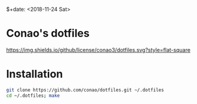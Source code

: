 #+author: conao
$+date: <2018-11-24 Sat>

* Conao's dotfiles
[[https://github.com/conao3/dotfiles.el][https://img.shields.io/github/license/conao3/dotfiles.svg?style=flat-square]]
* Installation
#+BEGIN_SRC bash
  git clone https://github.com/conao/dotfiles.git ~/.dotfiles
  cd ~/.dotfiles; make
#+END_SRC

